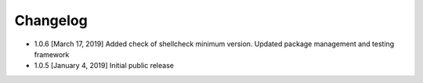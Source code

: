 .. CHANGELOG.rst
.. Copyright (c) 2018-2019 Pablo Acosta-Serafini
.. See LICENSE for details

Changelog
=========

* 1.0.6 [March 17, 2019] Added check of shellcheck minimum version. Updated
  package management and testing framework

* 1.0.5 [January 4, 2019] Initial public release
